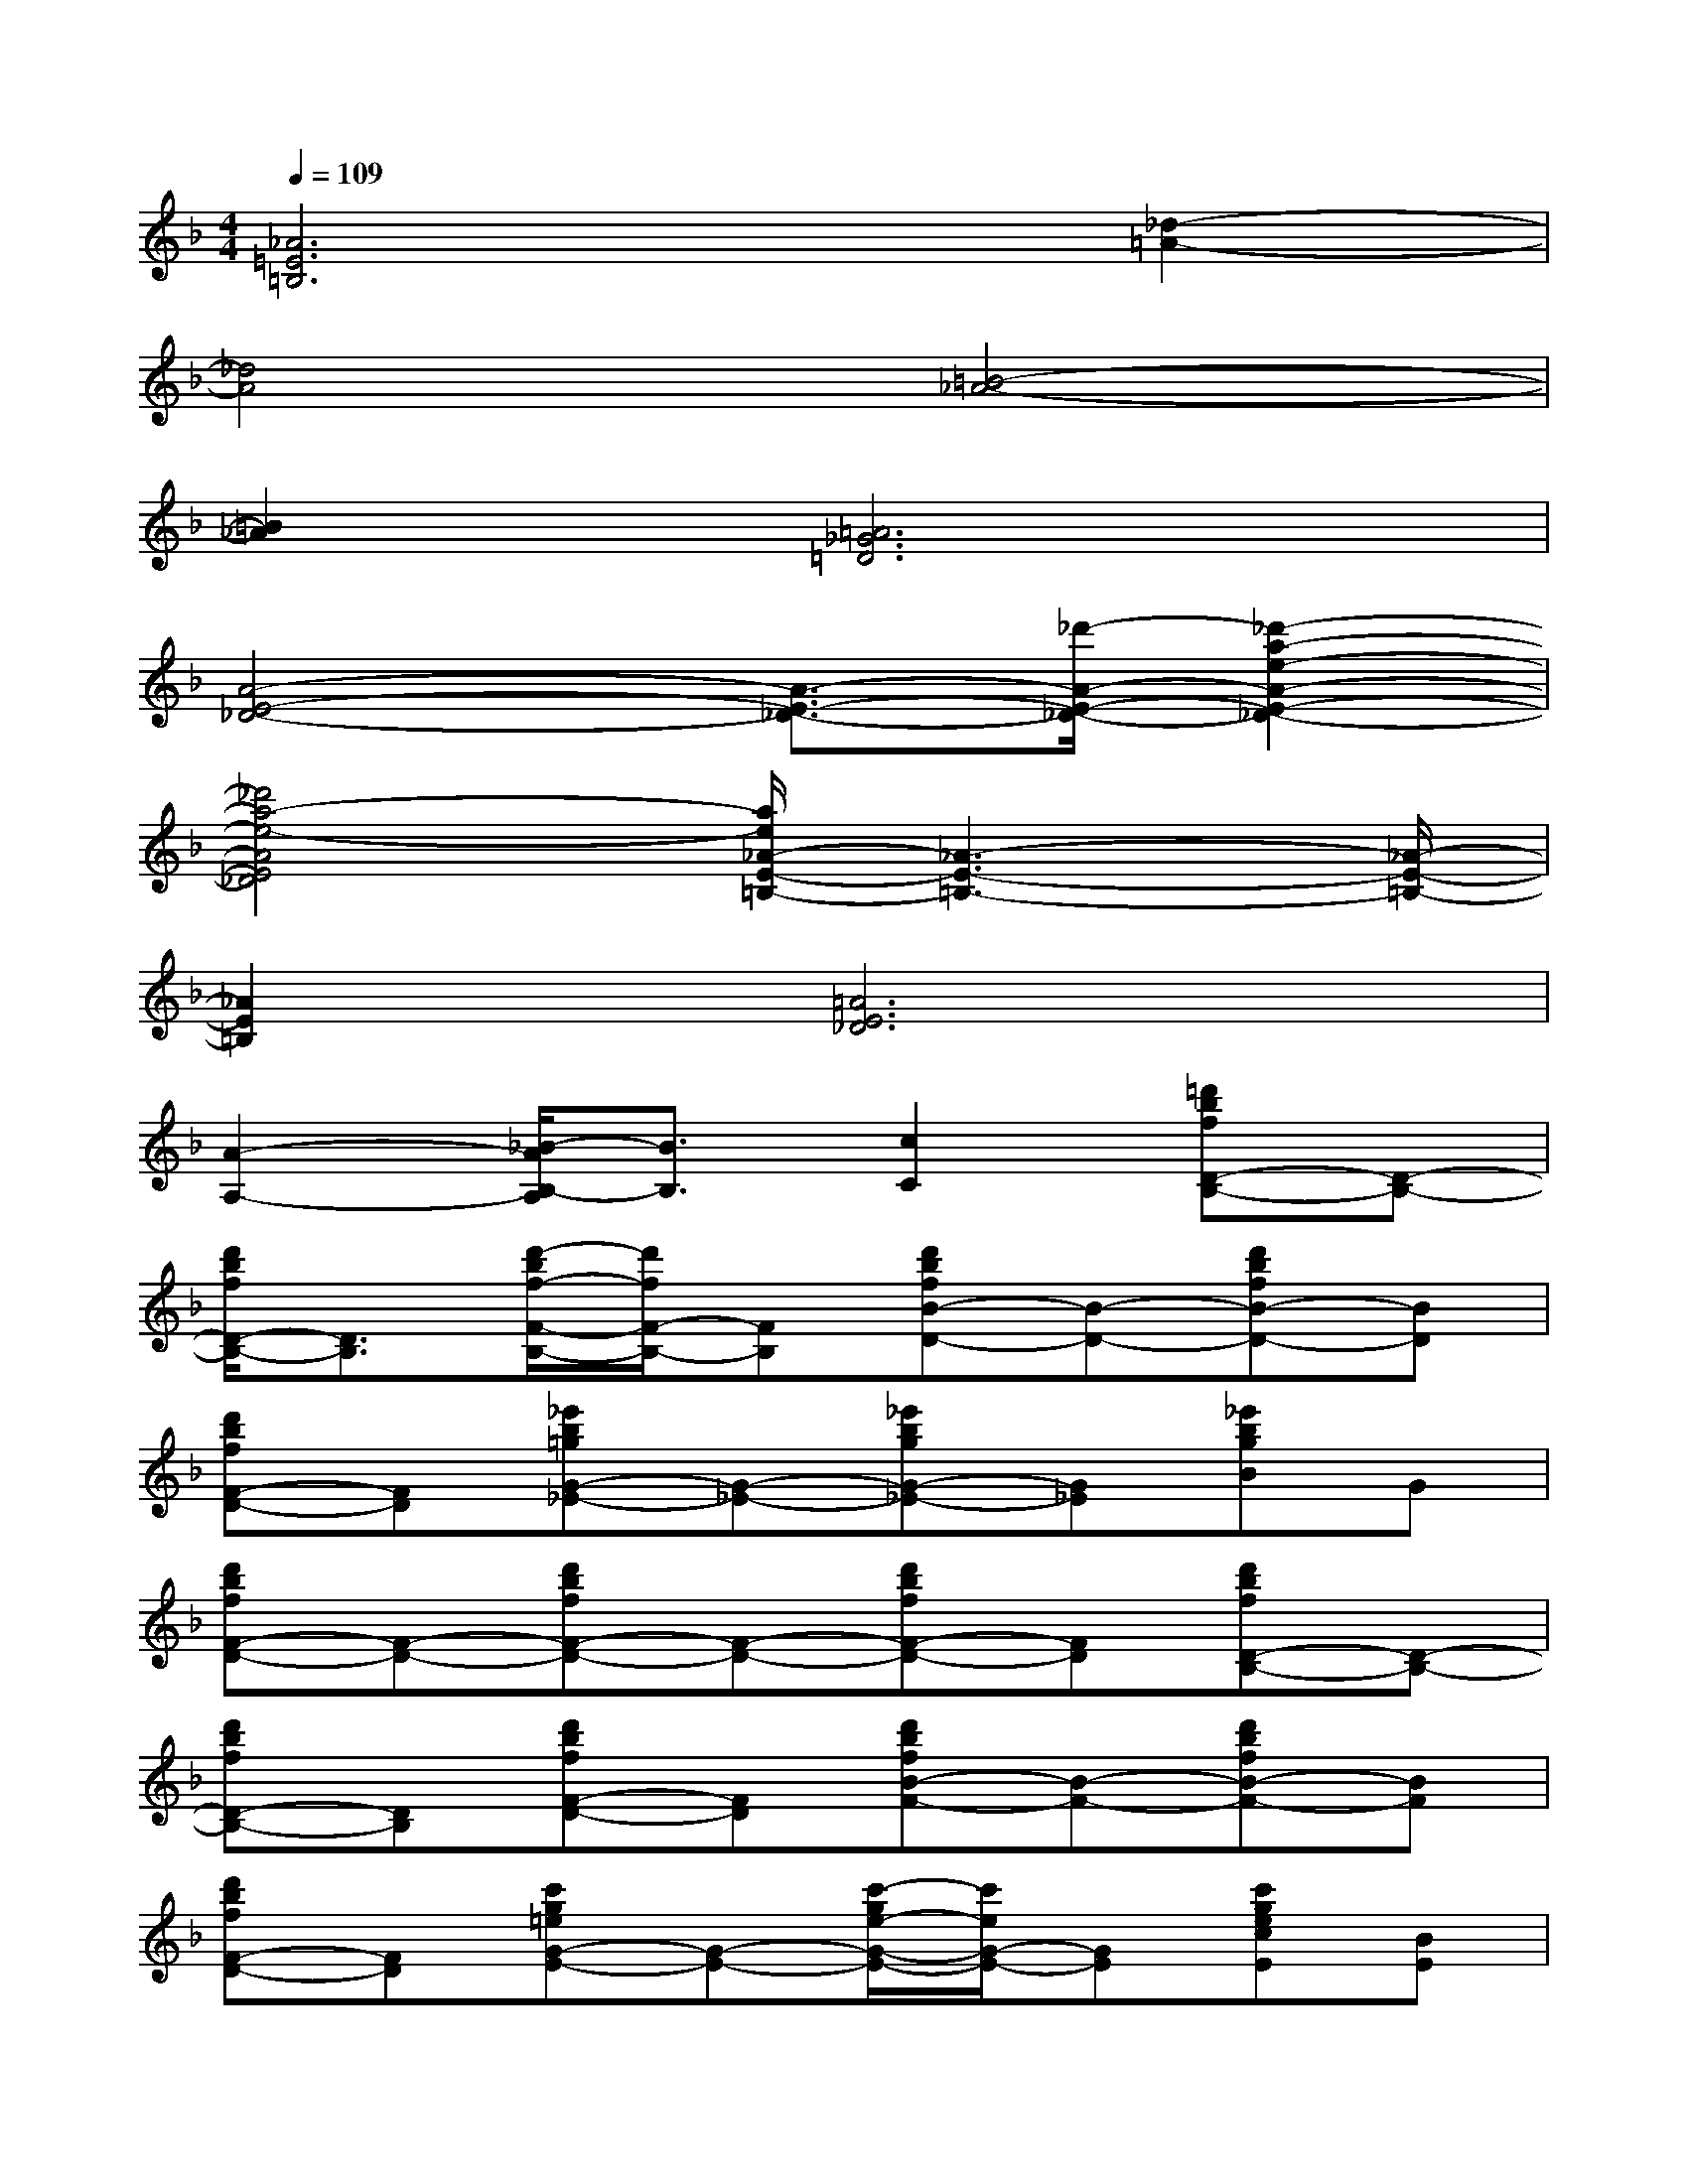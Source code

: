 X:1
T:
M:4/4
L:1/8
Q:1/4=109
K:F%1flats
V:1
[_A6=E6=B,6][_d2-=A2-]|
[_d4A4][=B4-_A4-]|
[=B2_A2][=A6_G6=D6]|
[A4-E4-_D4-][A3/2-E3/2-_D3/2-][_d'/2-A/2-E/2-_D/2-][_d'2-a2-e2-A2-E2-_D2-]|
[_d'4a4-e4-A4E4_D4][a/2e/2_A/2-E/2-=B,/2-][_A3-E3-=B,3-][_A/2-E/2-=B,/2-]|
[_A2E2=B,2][=A6E6_D6]|
[A2-A,2-][_B/2-A/2B,/2-A,/2][B3/2B,3/2][c2C2][=d'bfD-B,-][D-B,-]|
[d'/2b/2f/2D/2-B,/2-][D3/2B,3/2][d'/2-b/2f/2-F/2-B,/2-][d'/2f/2F/2-B,/2-][FB,][d'bfB-D-][B-D-][d'bfB-D-][BD]|
[d'bfF-D-][FD][_e'b=gG-_E-][G-_E-][_e'bgG-_E-][G_E][_e'bgB]G|
[d'bfF-D-][F-D-][d'bfF-D-][F-D-][d'bfF-D-][FD][d'bfD-B,-][D-B,-]|
[d'bfD-B,-][DB,][d'bfF-D-][FD][d'bfB-F-][B-F-][d'bfB-F-][BF]|
[d'bfF-D-][FD][c'g=eG-E-][G-E-][c'/2-g/2e/2-G/2-E/2-][c'/2e/2G/2-E/2-][GE][c'gecE][BE]|
[c'afA-F-][A-F-][c'afA-F-][A-F-][c'afA-F-][AF][b3/2f3/2B3/2-D3/2-][B/2-D/2-]|
[b2f2B2-D2-][B-D-][b/2f/2B/2-D/2-][B/2D/2][d'ad_G-][a/2_g/2A/2-_G/2-][A/2-_G/2-][a2_g2A2-_G2-]|
[a3/2_g3/2A3/2-_G3/2-][A/2_G/2][=g3/2_e3/2G3/2-_E3/2-][G/2-_E/2-][g2_e2G2-_E2-][b-g-G_E][bgB_E]|
[f3/2d3/2F3/2-D3/2-][F/2-D/2-][f3/2d3/2F3/2-D3/2-][F/2-D/2-][f2d2F2D2][d3/2B3/2-F3/2-D3/2-][B/2-F/2-D/2-]